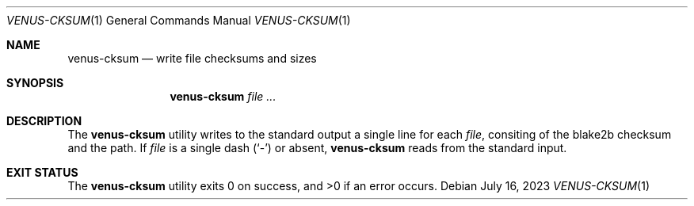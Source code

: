 .Dd $Mdocdate: July 16 2023 $
.Dt VENUS-CKSUM 1
.Os
.Sh NAME
.Nm venus-cksum
.Nd write file checksums and sizes
.Sh SYNOPSIS
.Nm
.Ar
.Sh DESCRIPTION
The
.Nm
utility writes to the standard output a single line for each
.Ar file ,
consiting of the blake2b checksum and the path.
If
.Ar file
is a single dash
.Pq Sq -
or absent,
.Nm
reads from the standard input.
.Sh EXIT STATUS
.Ex -std

